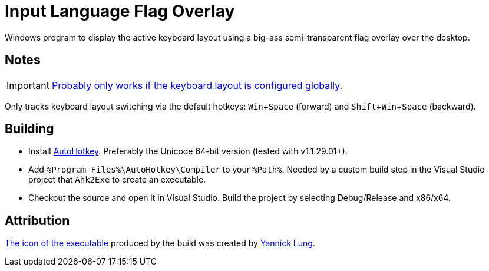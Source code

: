 :experimental:

= Input Language Flag Overlay

Windows program to display the active keyboard layout using a big-ass semi-transparent flag overlay over the desktop.

== Notes

IMPORTANT: https://superuser.com/a/504089[Probably only works if the keyboard layout is configured globally.]

Only tracks keyboard layout switching via the default hotkeys: kbd:[Win+Space] (forward) and kbd:[Shift+Win+Space] (backward).

== Building

* Install https://autohotkey.com/[AutoHotkey].
Preferably the Unicode 64-bit version (tested with v1.1.29.01+).
* Add `%Program Files%\AutoHotkey\Compiler` to your `%Path%`.
Needed by a custom build step in the Visual Studio project that `Ahk2Exe` to create an executable.
* Checkout the source and open it in Visual Studio.
Build the project by selecting Debug/Release and x86/x64.

== Attribution

https://www.iconfinder.com/icons/314730/flag_icon[The icon of the executable] produced by the build was created by http://yannicklung.com/[Yannick Lung].
